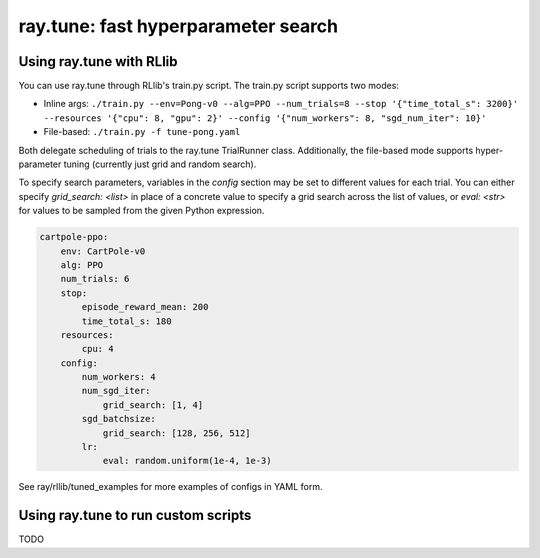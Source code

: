 ray.tune: fast hyperparameter search
====================================

Using ray.tune with RLlib
-------------------------

You can use ray.tune through RLlib's train.py script. The train.py script
supports two modes:

- Inline args: ``./train.py --env=Pong-v0 --alg=PPO --num_trials=8 --stop '{"time_total_s": 3200}' --resources '{"cpu": 8, "gpu": 2}' --config '{"num_workers": 8, "sgd_num_iter": 10}'``

- File-based: ``./train.py -f tune-pong.yaml``

Both delegate scheduling of trials to the ray.tune TrialRunner class.
Additionally, the file-based mode supports hyper-parameter tuning
(currently just grid and random search).

To specify search parameters, variables in the `config` section may be set to
different values for each trial. You can either specify `grid_search: <list>`
in place of a concrete value to specify a grid search across the list of
values, or `eval: <str>` for values to be sampled from the given Python
expression.

.. code:: yaml

    cartpole-ppo:
        env: CartPole-v0
        alg: PPO
        num_trials: 6
        stop:
            episode_reward_mean: 200
            time_total_s: 180
        resources:
            cpu: 4
        config:
            num_workers: 4
            num_sgd_iter:
                grid_search: [1, 4]
            sgd_batchsize:
                grid_search: [128, 256, 512]
            lr:
                eval: random.uniform(1e-4, 1e-3)

See ray/rllib/tuned_examples for more examples of configs in YAML form.

Using ray.tune to run custom scripts
------------------------------------

TODO
